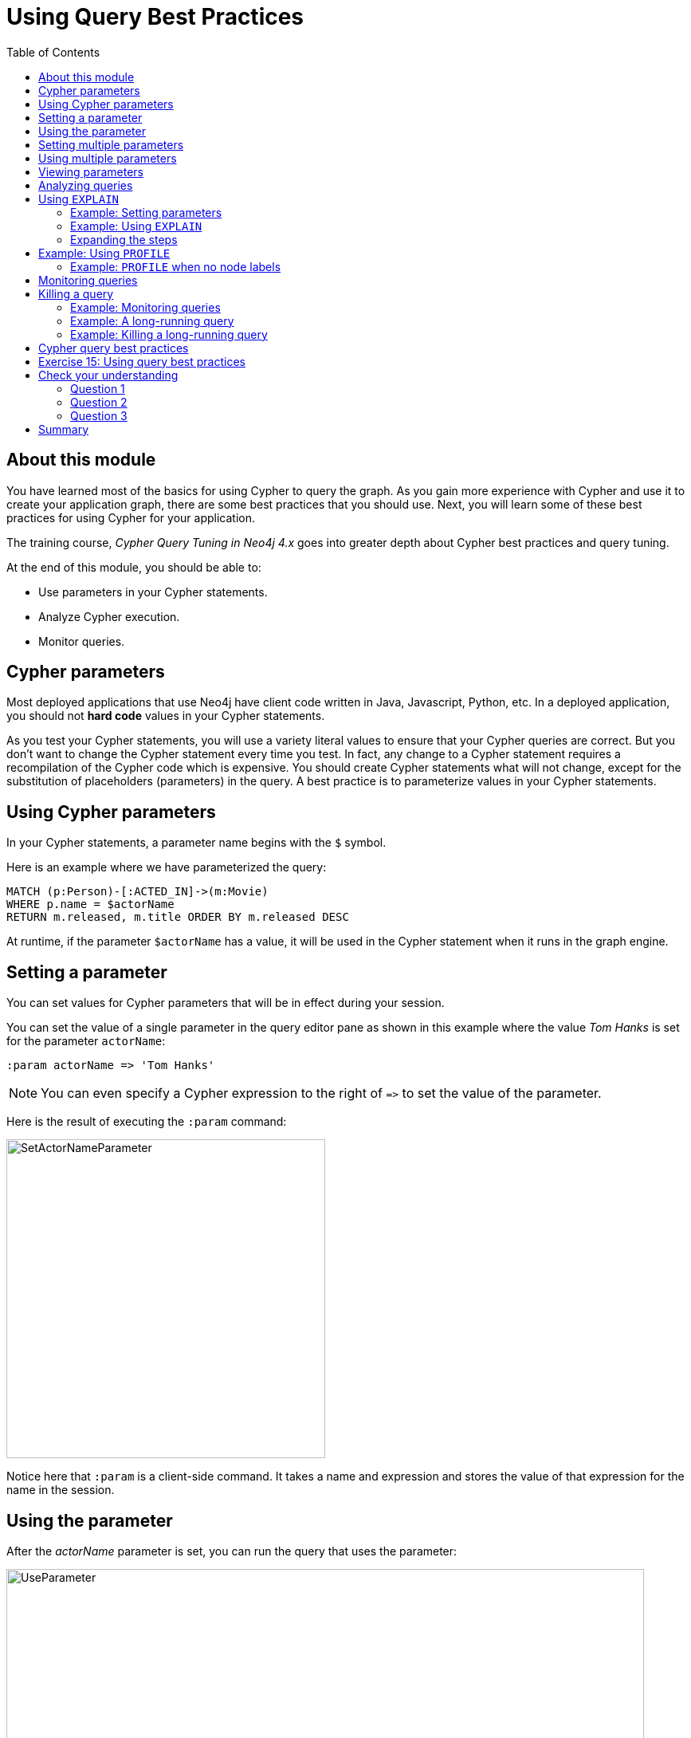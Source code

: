 = Using Query Best Practices
:slug: 03-best-practices40-using-query-best-practices
:doctype: book
:toc: left
:toclevels: 4
:imagesdir: ../images
:page-slug: {slug}
:page-layout: training
:page-quiz:
:page-module-duration-minutes: 30

== About this module

[.notes]
--
You have learned most of the basics for using Cypher to query the graph.
As you gain more experience with Cypher and use it to create your application graph, there are some best practices that you should use.
Next, you will learn some of these best practices for using Cypher for your application.

The training course, _Cypher Query Tuning in Neo4j 4.x_ goes into greater depth about Cypher best practices and query tuning.
--

At the end of this module, you should be able to:
[square]

* Use parameters in your Cypher statements.
* Analyze Cypher execution.
* Monitor queries.

== Cypher parameters

Most deployed applications that use Neo4j have client code written in Java, Javascript, Python, etc.
In a deployed application, you should not *hard code*  values in your Cypher statements.

[.notes]
--
As you test your Cypher statements, you will use a variety literal values to ensure that your Cypher queries are correct.
But you don't want to change the Cypher statement every time you test.
In fact, any change to a Cypher statement requires a recompilation of the Cypher code which is expensive.
You should create Cypher statements what will not change, except for the substitution of placeholders (parameters) in the query.
A best practice is to parameterize values in your Cypher statements.
--

== Using Cypher parameters

[.statement]
In your Cypher statements, a parameter name begins with the `$` symbol. 

[.statement]
Here is an example where we have parameterized the query:

[source,Cypher,role=noplay]
----
MATCH (p:Person)-[:ACTED_IN]->(m:Movie)
WHERE p.name = $actorName
RETURN m.released, m.title ORDER BY m.released DESC
----

[.statement]
At runtime, if the parameter `$actorName` has a value, it will be used in the Cypher statement when it runs in the graph engine.

== Setting a parameter

[.notes]
--
You can set values for Cypher parameters that will be in effect during your session.

You can set the value of a single parameter in the query editor pane as shown in this example where the value _Tom Hanks_ is set for the parameter `actorName`:
--

[source,Cypher,role=noplay]
----
:param actorName => 'Tom Hanks'
----

[NOTE]
[.statement]
You can even specify a Cypher expression to the right of `+=>+` to set the value of the parameter.

[.statememnt]
Here is the result of executing the `:param` command:

image::SetActorNameParameter.png[SetActorNameParameter,width=400,align=center]

[.notes]
--
Notice here that `:param` is a client-side command.
It takes a name and expression and stores the value of that expression for the name in the session.
--

== Using the parameter

[.notes]
--
After the _actorName_ parameter is set, you can run the query that uses the parameter:
--

[.is-half.left-column]
--
image::UseParameter.png[UseParameter,width=800,align=center]
--

[.notes]
--
Subsequently, you need only change the value of the parameter and not the Cypher statement to test with different values.
--

[.is-half.right-column]
--
[.statement]
After we have changed the _actorName_ parameter to _Tom Cruise_, we get a different result with the same Cypher query:

image::TomCruiseParameter.png[TomCruiseParameter,width=800,align=center]
--

== Setting multiple parameters

[.notes]
--
You can also use the JSON-style syntax to set [.underline]#all# of the parameters in your Neo4j Browser session. The values you can specify in this object are numbers, strings, and booleans. In this example we set two parameters for our session:
--

[source,Cypher,role=noplay]
----
:params {actorName: 'Tom Cruise', movieName: 'Top Gun'}
----

ifndef::env-slides[]
With the result:
endif::[]

image::SetAllParameters.png[SetAllParameters,width=500,align=center]

== Using multiple parameters

[.statement]
Here is a different query that uses both of these parameters:

[source,Cypher,role= noplay]
----
MATCH (p:Person)-[:ACTED_IN]->(m:Movie)
WHERE p.name = $actorName AND m.title = $movieName
RETURN p, m
----

ifndef::env-slides[]
With the result:
endif::[]

image::TomCruiseAndTopGun.png[TomCruiseAndTopGun,width=600,align=center]

[.notes]
--
If you want to remove an existing parameter from your session, you do so by using the JSON-style syntax and exclude the parameter for your session.
--

If you want to clear all parameters, you can simply type:

[source,Cypher,role=noplay]
----
:params {}
----

== Viewing parameters

If you want to view the current parameters and their values, simply type `:params`:

image::ViewParams.png[ViewParams,width=500,align=center]

== Analyzing queries

[.notes]
--
The Movie graph that you have been using during this course is a very small graph.
As you start working with large datasets, it will be important to not only add appropriate indexes to your graph, but also write Cypher statements that execute as efficiently as possible.
This is a combination of good graph data modeling and query tuning.

Graph data modeling is taught in the the course _Graph Data Modeling for Neo4j_.
Query tuning is taught in the course _Advanced Cypher_.
--

There are two Cypher keywords you can prefix a Cypher statement with to analyze a query:

* `EXPLAIN` provides estimates of the graph engine processing that will occur, but does not execute the Cypher statement.
* `PROFILE` provides real profiling information for what has occurred in the graph engine during the query and executes the Cypher statement.

== Using `EXPLAIN`

The `EXPLAIN` keyword provides the Cypher query plan.
A Cypher query plan has operations where rows are processed and passed on to the the next operation (step).
You can compare different Cypher statements to understand the stages of processing that will occur when the Cypher executes.

=== Example: Setting parameters

[.notes]
--
Here is an example.
We have set the _actorName_ and _year_ parameters for our session:
--

[source,Cypher,role=oplay]
----
:params {actorName: 'Hugo Weaving', year: 2000}
----

[.statement]
Here are the parameter settings:

image::ActorYearParams.png[ActorYearParams,width=500,align=center]

=== Example: Using `EXPLAIN`

[.notes]
--
Then we execute this Cypher code:
--

[source,Cypher,role=noplay]
----
EXPLAIN MATCH (p:Person)-[:ACTED_IN]->(m:Movie)
WHERE p.name = $actorName AND
      m.released <  $year
RETURN p.name, m.title, m.released
----

[.notes]
--
Here is the query plan returned:
--

image::EXPLAIN.png[EXPLAIN,width=700,align=center]

[.notes]
--
Notice that the query plan involves a sequence of steps.
Rows are retrieved from the graph and are passed on to subsequent steps.

You can expand each phase of the Cypher execution to examine what code is expected to run.
Each phase of the query presents you with an estimate of the number of rows expected to be returned.
With `EXPLAIN`, the query does not run, the graph engine simply produces the query plan.
--

=== Expanding the steps

[.notes]
--
Here is the query plan with its steps expanded:
--

image::EXPLAIN2.png[EXPLAIN2,width=800,align=center]

[.notes]
--
A major goal for a good graph data model and query is one where the number of rows processed is minimized.
Because we have an index on the _released_ property of the Movie node, the initial step is simply an index lookup.
You want to see the use of indexes in your queries.

For a better metric for analyzing how the Cypher statement will run, you use the `PROFILE` keyword which runs the Cypher statement and gives you run-time performance metrics.
--

== Example: Using `PROFILE`

[.notes]
--
Here is the result returned using `PROFILE` for the previous Cypher statement:
--

image::PROFILE1.png[PROFILE1,width=1300,align=center]

[.notes]
--
Here we see that for each phase of the graph engine processing, we can view the cache hits and most importantly the number of times the graph engine accessed the database (db hits).
This is an important metric that will affect the performance of the Cypher statement at run-time.
The overall execution milliseconds, however is the measurement that you typically use for query tuning.
The elapsed milliseconds is affected, not only by your query, but also whether the caches are populated.
--

=== Example: `PROFILE` when no node labels

[.notes]
--
For example, if we were to change the Cypher statement so that the node labels are not specified, we see these metrics when we profile:
--

image::PROFILE2.png[PROFILE2,width=1300,align=center]

[.notes]
--
Here we see more db hits which makes sense because all nodes need to be scanned for perform this query.
And to total elapsed milliseconds is greater which we would expect as it typically correlates to database access.
--

== Monitoring queries

[.notes]
--
If you are testing an application and have run several queries against the graph, there may be times when your  session hangs with what seems to be a very long-running query.
--

There are two reasons why a Cypher query may take a long time:

[square]
* The query returns a lot of data. The query completes execution in the graph engine, but it takes a long time to create the result stream.
** Example A: `MATCH (a)--(b)--(c)--(d)--(e)--(f)--(g) RETURN a`
* The query takes a long time to execute in the graph engine.
** Example B: `MATCH (a), (b), (c), (d), (e) RETURN count(id(a))`

== Killing a query

[.notes]
--
If the query executes for a long time, you can kill the query by simply closing the result pane in Neo4j Browser.

Here we kill the first running query by closing the result pane in Neo4j Browser:
--

image::ROGUE1.png[ROGUE1,width=600,align=center]

[.notes]
--
Note that you must kill it in Neo4j Browser while the query is running.
If the query has completed, and it is now returning the results to the client, you will not be able to kill it.
All you can do at this point is to close Neo4j Browser.

Here we kill the second running query:
--

image::ROGUE2.png[ROGUE2,width=600,align=center]

=== Example: Monitoring queries

[.notes]
--
You might want to understand whether the query is taking a long time or whether the query has completed, but it is returning a lot of results.

You can monitor it by using the `:queries` command.
Here is a screenshot where we are monitoring a long-running (Example A) query in another Neo4j Browser session:
--

image::ListQueries1.png[ListQueries1,width=1200,align=center]

[.statement]
The `:queries` command calls `dbms.listQueries()` under the hood, which is why we see two queries here.

=== Example: A long-running query

[.notes]
--
After a while, we see that the query has completed, but in the Neo4j Browser client (on the left) it is still trying to return results to the client.
In this case, all you can do to stop the query from the client is to close/kill the client.
--

image::ListQueries2.png[ListQueries2,width=500,align=center]

[.notes]
--
Here is a screenshot where we are monitoring a long-running (Example B) query in another Neo4j Browser session:
--

image::ListQueries3.png[ListQueries3,width=500,align=center]

=== Example: Killing a long-running query

[.notes]
--
After a while, we see that the query is still running. In the browser window on the right,
you can kill the long running query. Once the query has been killed, the client will receive a message as shown
on the left.
--

image::ListQueries4.png[ListQueries4,width=1300,align=center]


[NOTE]
[.statement]
The `:queries` command is only available in the Enterprise Edition of Neo4j.

== Cypher query best practices

[.notes]
--
Here is a very high-level list of some of the best practices you should aim for in your Cypher queries:
--

[square]
* Create and use indexes effectively.
* Use parameters rather than literals in your queries.
* Specify node labels in `MATCH` clauses.
* Reduce the number of rows passed processed.
* Aggregate early in the query, rather than in the `RETURN` clause, if possible.
* Use `DISTINCT` and `LIMIT` early in the query to reduce the number of rows processed.
* Defer property access until you really need it.

[.notes]
--
Many of these guidelines are covered in the course, _Advanced Cypher_.
--

[.student-exercise]
== Exercise 15: Using query best practices

In the query edit pane of Neo4j Browser, execute the browser command:

kbd:[:play 4.0-intro-neo4j-exercises]

and follow the instructions for Exercise 15.

[NOTE]
This exercise has 14 steps.
Estimated time to complete: 30 minutes.

[.quiz]
== Check your understanding

=== Question 1

[.statement]
What Cypher keyword can you use to prefix any Cypher statement to examine how many db hits occurred when the statement executed?

[.statement]
Select the correct answer.

[%interactive.answers]
- [ ] `ANALYZE`
- [ ] `EXPLAIN`
- [x] `PROFILE`
- [ ] `MONITOR`

=== Question 2

[.statement]
What commands do you use to set values for parameters in your Neo4j Browser session?

[.statement]
Select the correct answers.

[%interactive.answers]
- [ ] :set param
- [x] :param
- [ ] :set params
- [x] :params

=== Question 3

[.statement]
Suppose you are executing  queries in Neo4j Browser Session A and monitoring them in Neo4j Browser Session B with the `:queries` command.
What are some ways that you can kill a query?

[.statement]
Select the correct answers.

[%interactive.answers]
- [x] You can close the result pane in Session A, if the query can be seen in Session B.
- [ ] You can close the result pane in Session A, if the query can no longer be seen in Session B.
- [x] You can kill any running query seen in Session B.
- [x] You can close the Neo4j Browser that is running Session A.

[.summary]
== Summary

You should now be able to:
[square]

* Use parameters in your Cypher statements.
* Analyze Cypher execution.
* Monitor queries.
